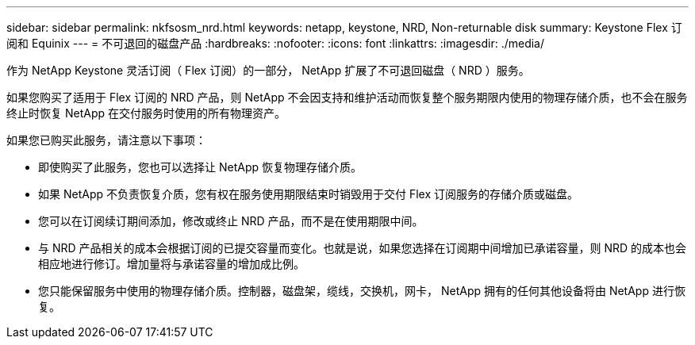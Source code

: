---
sidebar: sidebar 
permalink: nkfsosm_nrd.html 
keywords: netapp, keystone, NRD, Non-returnable disk 
summary: Keystone Flex 订阅和 Equinix 
---
= 不可退回的磁盘产品
:hardbreaks:
:nofooter: 
:icons: font
:linkattrs: 
:imagesdir: ./media/


[role="lead"]
作为 NetApp Keystone 灵活订阅（ Flex 订阅）的一部分， NetApp 扩展了不可退回磁盘（ NRD ）服务。

如果您购买了适用于 Flex 订阅的 NRD 产品，则 NetApp 不会因支持和维护活动而恢复整个服务期限内使用的物理存储介质，也不会在服务终止时恢复 NetApp 在交付服务时使用的所有物理资产。

如果您已购买此服务，请注意以下事项：

* 即使购买了此服务，您也可以选择让 NetApp 恢复物理存储介质。
* 如果 NetApp 不负责恢复介质，您有权在服务使用期限结束时销毁用于交付 Flex 订阅服务的存储介质或磁盘。
* 您可以在订阅续订期间添加，修改或终止 NRD 产品，而不是在使用期限中间。
* 与 NRD 产品相关的成本会根据订阅的已提交容量而变化。也就是说，如果您选择在订阅期中间增加已承诺容量，则 NRD 的成本也会相应地进行修订。增加量将与承诺容量的增加成比例。
* 您只能保留服务中使用的物理存储介质。控制器，磁盘架，缆线，交换机，网卡， NetApp 拥有的任何其他设备将由 NetApp 进行恢复。

